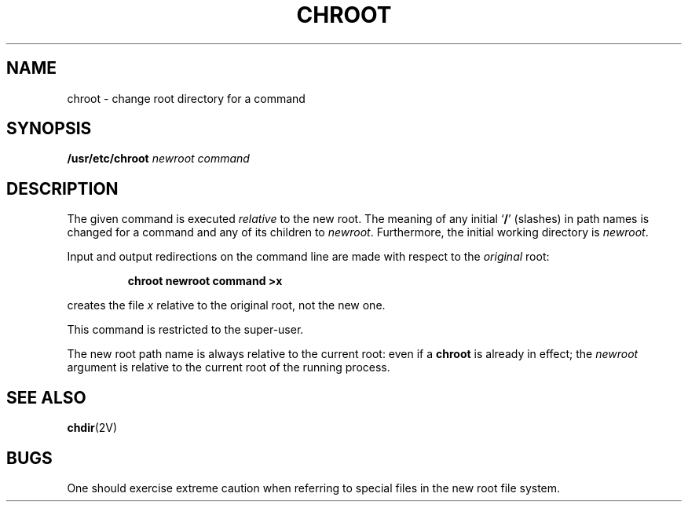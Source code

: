 .\" @(#)chroot.8 1.1 92/07/30 SMI; from S5R2 6.2
.TH CHROOT 8 "9 September 1987"
.SH NAME
chroot \- change root directory for a command
.SH SYNOPSIS
.B /usr/etc/chroot
.I newroot command
.SH DESCRIPTION
.IX chroot "" "\fLchroot\fR \(em change root directory for a command"
.IX "root directory, change for a command \(em \fLchroot\fR"
.LP
The given command is executed
.IR relative
to the new root.  The meaning of any initial
.RB ` /\^ '
(slashes) in path names is changed for a
command and any of its children to
.IR newroot .
Furthermore, the initial working directory is
.IR newroot .
.LP
Input and output redirections on the
command line are made with respect to  the
.I original
root:
.IP
.B chroot \|newroot \|command \|>x
.LP
creates the file
.I x
relative to the original root, not the new one.
.LP
This command is restricted to the super-user.
.LP
The new root path name is always relative
to the current root: even if a
.B chroot
is already in effect; the
.I newroot
argument is relative to the current root of the running process.
.SH SEE ALSO
.BR chdir (2V)
.SH BUGS
One should exercise extreme caution when referring to special files
in the new root file system.
